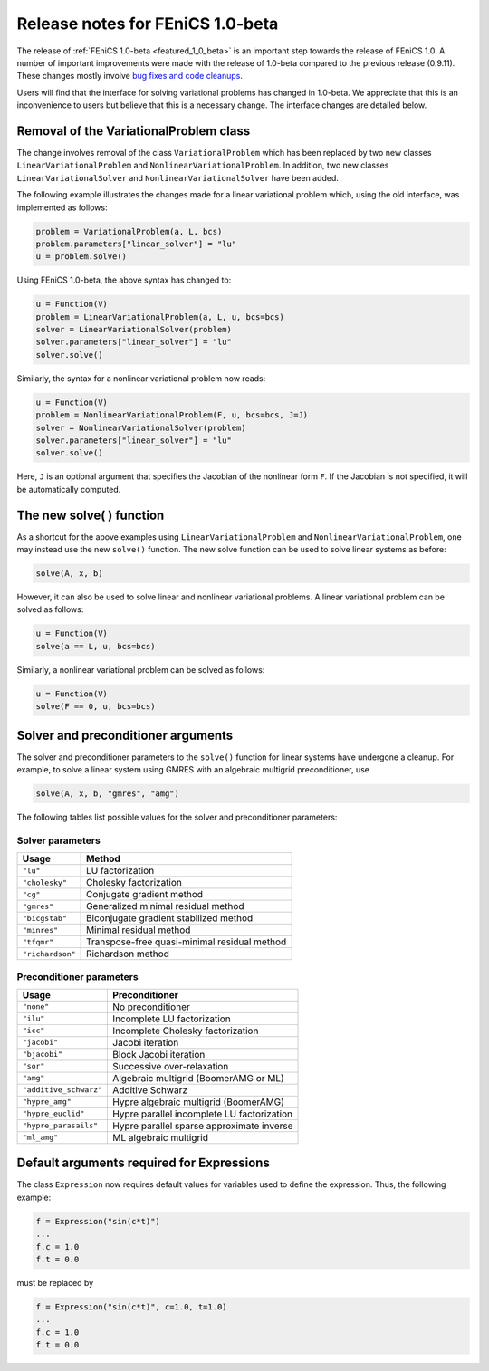 .. _release_1_0_beta:

#################################
Release notes for FEniCS 1.0-beta
#################################

The release of :ref:`FEniCS 1.0-beta <featured_1_0_beta>` is an
important step towards the release of FEniCS 1.0. A number of
important improvements were made with the release of 1.0-beta compared
to the previous release (0.9.11). These changes mostly involve `bug
fixes and code cleanups
<http://bazaar.launchpad.net/~dolfin-core/dolfin/main/view/head:/ChangeLog>`__.

Users will find that the interface for solving variational problems
has changed in 1.0-beta. We appreciate that this is an inconvenience
to users but believe that this is a necessary change. The interface
changes are detailed below.

Removal of the VariationalProblem class
=======================================

The change involves removal of the class ``VariationalProblem`` which
has been replaced by two new classes ``LinearVariationalProblem`` and
``NonlinearVariationalProblem``. In addition, two new classes
``LinearVariationalSolver`` and ``NonlinearVariationalSolver`` have
been added.

The following example illustrates the changes made for a linear
variational problem which, using the old interface, was implemented as
follows:

.. code-block:: python

    problem = VariationalProblem(a, L, bcs)
    problem.parameters["linear_solver"] = "lu"
    u = problem.solve()

Using FEniCS 1.0-beta, the above syntax has changed to:

.. code-block:: python

    u = Function(V)
    problem = LinearVariationalProblem(a, L, u, bcs=bcs)
    solver = LinearVariationalSolver(problem)
    solver.parameters["linear_solver"] = "lu"
    solver.solve()

Similarly, the syntax for a nonlinear variational problem now reads:

.. code-block:: python

    u = Function(V)
    problem = NonlinearVariationalProblem(F, u, bcs=bcs, J=J)
    solver = NonlinearVariationalSolver(problem)
    solver.parameters["linear_solver"] = "lu"
    solver.solve()

Here, ``J`` is an optional argument that specifies the Jacobian of the
nonlinear form ``F``. If the Jacobian is not specified, it will be
automatically computed.

The new solve( ) function
=========================

As a shortcut for the above examples using
``LinearVariationalProblem`` and ``NonlinearVariationalProblem``, one
may instead use the new ``solve()`` function. The new solve function can
be used to solve linear systems as before:

.. code-block:: python

    solve(A, x, b)

However, it can also be used to solve linear and nonlinear variational
problems. A linear variational problem can be solved as follows:

.. code-block:: python

    u = Function(V)
    solve(a == L, u, bcs=bcs)

Similarly, a nonlinear variational problem can be solved as follows:

.. code-block:: python

    u = Function(V)
    solve(F == 0, u, bcs=bcs)

Solver and preconditioner arguments
===================================

The solver and preconditioner parameters to the ``solve()`` function
for linear systems have undergone a cleanup. For example, to solve a
linear system using GMRES with an algebraic multigrid preconditioner,
use

.. code-block:: python

    solve(A, x, b, "gmres", "amg")

The following tables list possible values for the solver and
preconditioner parameters:

Solver parameters
-----------------

+------------------+----------------------------------------------+
| Usage            | Method                                       |
+==================+==============================================+
| ``"lu"``         | LU factorization                             |
+------------------+----------------------------------------------+
| ``"cholesky"``   | Cholesky factorization                       |
+------------------+----------------------------------------------+
| ``"cg"``         | Conjugate gradient method                    |
+------------------+----------------------------------------------+
| ``"gmres"``      | Generalized minimal residual method          |
+------------------+----------------------------------------------+
| ``"bicgstab"``   | Biconjugate gradient stabilized method       |
+------------------+----------------------------------------------+
| ``"minres"``     | Minimal residual method                      |
+------------------+----------------------------------------------+
| ``"tfqmr"``      | Transpose-free quasi-minimal residual method |
+------------------+----------------------------------------------+
| ``"richardson"`` | Richardson method                            |
+------------------+----------------------------------------------+

Preconditioner parameters
-------------------------

+------------------------+----------------------------------------------+
| Usage                  | Preconditioner                               |
+========================+==============================================+
| ``"none"``             | No preconditioner                            |
+------------------------+----------------------------------------------+
| ``"ilu"``              | Incomplete LU factorization                  |
+------------------------+----------------------------------------------+
| ``"icc"``              | Incomplete Cholesky factorization            |
+------------------------+----------------------------------------------+
| ``"jacobi"``           | Jacobi iteration                             |
+------------------------+----------------------------------------------+
| ``"bjacobi"``          | Block Jacobi iteration                       |
+------------------------+----------------------------------------------+
| ``"sor"``              | Successive over-relaxation                   |
+------------------------+----------------------------------------------+
| ``"amg"``              | Algebraic multigrid (BoomerAMG or ML)        |
+------------------------+----------------------------------------------+
| ``"additive_schwarz"`` | Additive Schwarz                             |
+------------------------+----------------------------------------------+
| ``"hypre_amg"``        | Hypre algebraic multigrid (BoomerAMG)        |
+------------------------+----------------------------------------------+
| ``"hypre_euclid"``     | Hypre parallel incomplete LU factorization   |
+------------------------+----------------------------------------------+
| ``"hypre_parasails"``  | Hypre parallel sparse approximate inverse    |
+------------------------+----------------------------------------------+
| ``"ml_amg"``           | ML algebraic multigrid                       |
+------------------------+----------------------------------------------+

Default arguments required for Expressions
==========================================

The class ``Expression`` now requires default values for variables
used to define the expression. Thus, the following example:

.. code-block:: python

    f = Expression("sin(c*t)")
    ...
    f.c = 1.0
    f.t = 0.0

must be replaced by

.. code-block:: python

    f = Expression("sin(c*t)", c=1.0, t=1.0)
    ...
    f.c = 1.0
    f.t = 0.0
